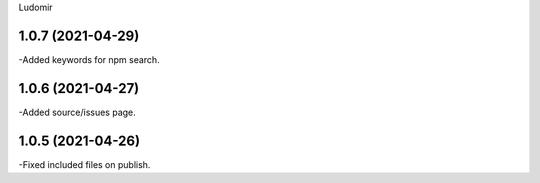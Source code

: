 .. :changelog:
Ludomir


1.0.7 (2021-04-29)
----------------
-Added keywords for npm search.

1.0.6 (2021-04-27)
----------------
-Added source/issues page.

1.0.5 (2021-04-26)
----------------
-Fixed included files on publish.
